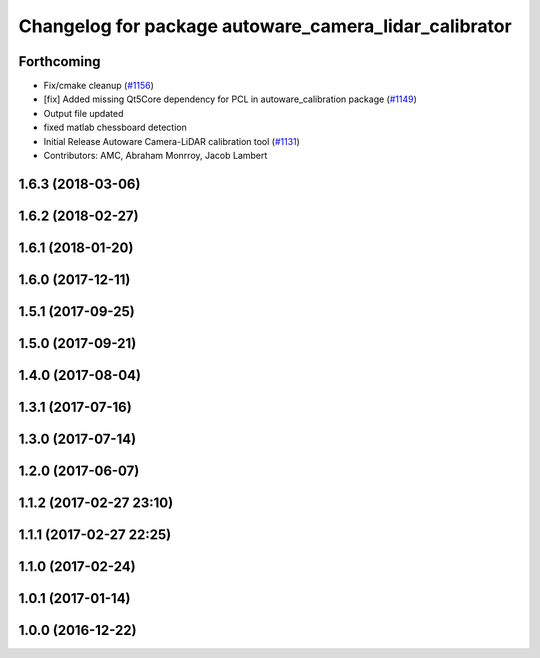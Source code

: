 ^^^^^^^^^^^^^^^^^^^^^^^^^^^^^^^^^^^^^^^^^^^^^^^^^^^^^^
Changelog for package autoware_camera_lidar_calibrator
^^^^^^^^^^^^^^^^^^^^^^^^^^^^^^^^^^^^^^^^^^^^^^^^^^^^^^

Forthcoming
-----------
* Fix/cmake cleanup (`#1156 <https://github.com/kfunaoka/Autoware/issues/1156>`_)
* [fix] Added missing Qt5Core dependency for PCL in autoware_calibration package (`#1149 <https://github.com/kfunaoka/Autoware/issues/1149>`_)
* Output file updated
* fixed matlab chessboard detection
* Initial Release Autoware Camera-LiDAR calibration tool (`#1131 <https://github.com/kfunaoka/Autoware/issues/1131>`_)
* Contributors: AMC, Abraham Monrroy, Jacob Lambert

1.6.3 (2018-03-06)
------------------

1.6.2 (2018-02-27)
------------------

1.6.1 (2018-01-20)
------------------

1.6.0 (2017-12-11)
------------------

1.5.1 (2017-09-25)
------------------

1.5.0 (2017-09-21)
------------------

1.4.0 (2017-08-04)
------------------

1.3.1 (2017-07-16)
------------------

1.3.0 (2017-07-14)
------------------

1.2.0 (2017-06-07)
------------------

1.1.2 (2017-02-27 23:10)
------------------------

1.1.1 (2017-02-27 22:25)
------------------------

1.1.0 (2017-02-24)
------------------

1.0.1 (2017-01-14)
------------------

1.0.0 (2016-12-22)
------------------
